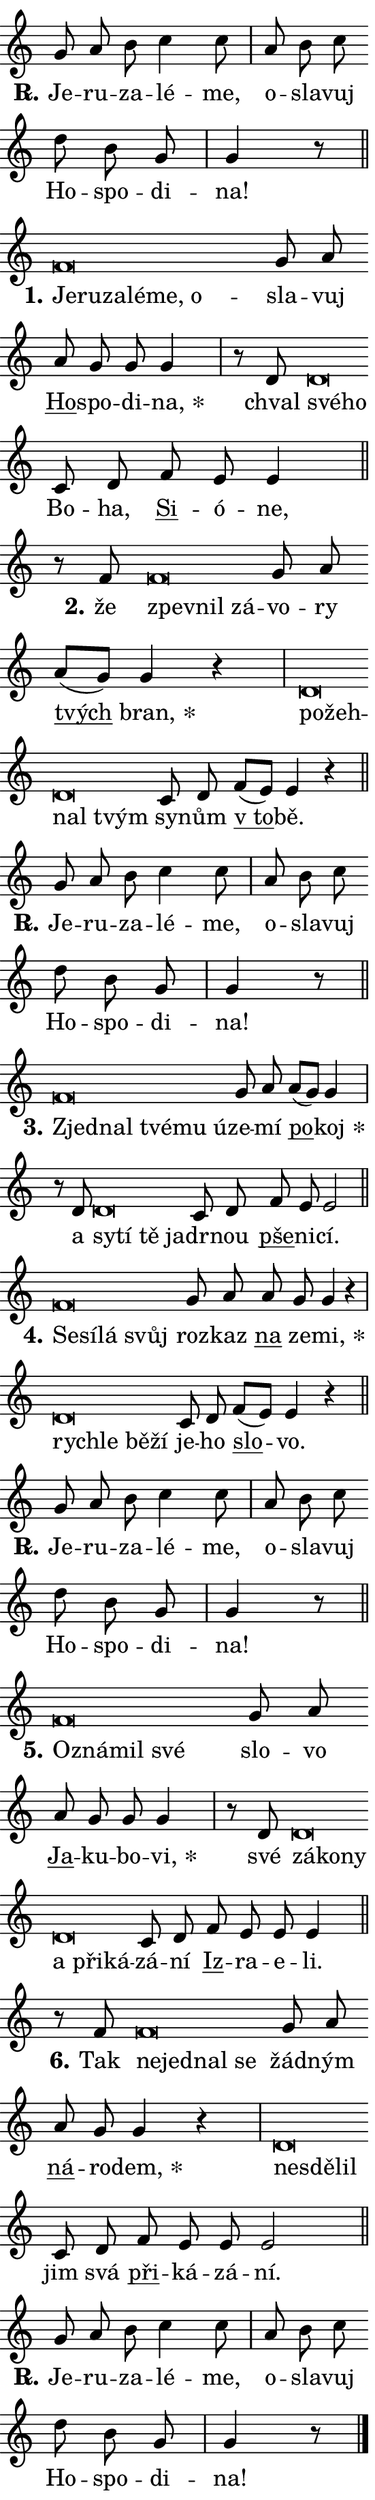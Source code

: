 \version "2.24.0"
\header { tagline = "" }
\paper {
  indent = 0\cm
  top-margin = 0\cm
  right-margin = 0.13\cm % to fit lyric hyphens
  bottom-margin = 0\cm
  left-margin = 0\cm
  paper-width = 7\cm
  page-breaking = #ly:one-page-breaking
  system-system-spacing.basic-distance = #11
  score-system-spacing.basic-distance = #11
  ragged-last = ##f
}


%% Author: Thomas Morley
%% https://lists.gnu.org/archive/html/lilypond-user/2020-05/msg00002.html
#(define (line-position grob)
"Returns position of @var[grob} in current system:
   @code{'start}, if at first time-step
   @code{'end}, if at last time-step
   @code{'middle} otherwise
"
  (let* ((col (ly:item-get-column grob))
         (ln (ly:grob-object col 'left-neighbor))
         (rn (ly:grob-object col 'right-neighbor))
         (col-to-check-left (if (ly:grob? ln) ln col))
         (col-to-check-right (if (ly:grob? rn) rn col))
         (break-dir-left
           (and
             (ly:grob-property col-to-check-left 'non-musical #f)
             (ly:item-break-dir col-to-check-left)))
         (break-dir-right
           (and
             (ly:grob-property col-to-check-right 'non-musical #f)
             (ly:item-break-dir col-to-check-right))))
        (cond ((eqv? 1 break-dir-left) 'start)
              ((eqv? -1 break-dir-right) 'end)
              (else 'middle))))

#(define (tranparent-at-line-position vctor)
  (lambda (grob)
  "Relying on @code{line-position} select the relevant enry from @var{vctor}.
Used to determine transparency,"
    (case (line-position grob)
      ((end) (not (vector-ref vctor 0)))
      ((middle) (not (vector-ref vctor 1)))
      ((start) (not (vector-ref vctor 2))))))

noteHeadBreakVisibility =
#(define-music-function (break-visibility)(vector?)
"Makes @code{NoteHead}s transparent relying on @var{break-visibility}"
#{
  \override NoteHead.transparent =
    #(tranparent-at-line-position break-visibility)
#})

#(define delete-ledgers-for-transparent-note-heads
  (lambda (grob)
    "Reads whether a @code{NoteHead} is transparent.
If so this @code{NoteHead} is removed from @code{'note-heads} from
@var{grob}, which is supposed to be @code{LedgerLineSpanner}.
As a result ledgers are not printed for this @code{NoteHead}"
    (let* ((nhds-array (ly:grob-object grob 'note-heads))
           (nhds-list
             (if (ly:grob-array? nhds-array)
                 (ly:grob-array->list nhds-array)
                 '()))
           ;; Relies on the transparent-property being done before
           ;; Staff.LedgerLineSpanner.after-line-breaking is executed.
           ;; This is fragile ...
           (to-keep
             (remove
               (lambda (nhd)
                 (ly:grob-property nhd 'transparent #f))
               nhds-list)))
      ;; TODO find a better method to iterate over grob-arrays, similiar
      ;; to filter/remove etc for lists
      ;; For now rebuilt from scratch
      (set! (ly:grob-object grob 'note-heads)  '())
      (for-each
        (lambda (nhd)
          (ly:pointer-group-interface::add-grob grob 'note-heads nhd))
        to-keep))))

squashNotes = {
  \override NoteHead.X-extent = #'(-0.2 . 0.2)
  \override NoteHead.Y-extent = #'(-0.75 . 0)
  \override NoteHead.stencil =
    #(lambda (grob)
       (let ((pos (ly:grob-property grob 'staff-position)))
         (begin
           (if (< pos -7) (display "ERROR: Lower brevis then expected\n") (display ""))
           (if (<= pos -6) ly:text-interface::print ly:note-head::print))))
}
unSquashNotes = {
  \revert NoteHead.X-extent
  \revert NoteHead.Y-extent
  \revert NoteHead.stencil
}

hideNotes = \noteHeadBreakVisibility #begin-of-line-visible
unHideNotes = \noteHeadBreakVisibility #all-visible

% work-around for resetting accidentals
% https://lilypond.org/doc/v2.23/Documentation/notation/displaying-rhythms#unmetered-music
cadenzaMeasure = {
  \cadenzaOff
  \partial 1024 s1024
  \cadenzaOn
}

#(define-markup-command (accent layout props text) (markup?)
  "Underline accented syllable"
  (interpret-markup layout props
    #{\markup \override #'(offset . 4.3) \underline { #text }#}))

responsum = \markup \concat {
  "R" \hspace #-1.05 \path #0.1 #'((moveto 0 0.07) (lineto 0.9 0.8)) \hspace #0.05 "."
}

spaceSize = #0.6828661417322834 % exact space size for TeX Gyre Schola

\layout {
  \context {
    \Staff
    \remove "Time_signature_engraver"
    \override LedgerLineSpanner.after-line-breaking = #delete-ledgers-for-transparent-note-heads
  }
  \context {
    \Lyrics {
      \override LyricSpace.minimum-distance = \spaceSize
      \override LyricText.font-name = #"TeX Gyre Schola"
      \override LyricText.font-size = 1
      \override StanzaNumber.font-name = #"TeX Gyre Schola Bold"
      \override StanzaNumber.font-size = 1
    }
  }
  \context {
    \Score 
    \override NoteHead.text =
      #(lambda (grob) 
        (let ((pos (ly:grob-property grob 'staff-position)))
          #{\markup {
            \combine
              \halign #-0.55 \raise #(if (= pos -6) 0 0.5) \override #'(thickness . 2) \draw-line #'(3.2 . 0)
              \musicglyph "noteheads.sM1"
          }#}))
  }
}

% magnetic-lyrics.ily
%
%   written by
%     Jean Abou Samra <jean@abou-samra.fr>
%     Werner Lemberg <wl@gnu.org>
%
%   adapted by
%     Jiri Hon <jiri.hon@gmail.com>
%
% Version 2022-Apr-15

% https://www.mail-archive.com/lilypond-user@gnu.org/msg149350.html

#(define (Left_hyphen_pointer_engraver context)
   "Collect syllable-hyphen-syllable occurrences in lyrics and store
them in properties.  This engraver only looks to the left.  For
example, if the lyrics input is @code{foo -- bar}, it does the
following.

@itemize @bullet
@item
Set the @code{text} property of the @code{LyricHyphen} grob between
@q{foo} and @q{bar} to @code{foo}.

@item
Set the @code{left-hyphen} property of the @code{LyricText} grob with
text @q{foo} to the @code{LyricHyphen} grob between @q{foo} and
@q{bar}.
@end itemize

Use this auxiliary engraver in combination with the
@code{lyric-@/text::@/apply-@/magnetic-@/offset!} hook."
   (let ((hyphen #f)
         (text #f))
     (make-engraver
      (acknowledgers
       ((lyric-syllable-interface engraver grob source-engraver)
        (set! text grob)))
      (end-acknowledgers
       ((lyric-hyphen-interface engraver grob source-engraver)
        ;(when (not (grob::has-interface grob 'lyric-space-interface))
          (set! hyphen grob)));)
      ((stop-translation-timestep engraver)
       (when (and text hyphen)
         (ly:grob-set-object! text 'left-hyphen hyphen))
       (set! text #f)
       (set! hyphen #f)))))

#(define (lyric-text::apply-magnetic-offset! grob)
   "If the space between two syllables is less than the value in
property @code{LyricText@/.details@/.squash-threshold}, move the right
syllable to the left so that it gets concatenated with the left
syllable.

Use this function as a hook for
@code{LyricText@/.after-@/line-@/breaking} if the
@code{Left_@/hyphen_@/pointer_@/engraver} is active."
   (let ((hyphen (ly:grob-object grob 'left-hyphen #f)))
     (when hyphen
       (let ((left-text (ly:spanner-bound hyphen LEFT)))
         (when (grob::has-interface left-text 'lyric-syllable-interface)
           (let* ((common (ly:grob-common-refpoint grob left-text X))
                  (this-x-ext (ly:grob-extent grob common X))
                  (left-x-ext
                   (begin
                     ;; Trigger magnetism for left-text.
                     (ly:grob-property left-text 'after-line-breaking)
                     (ly:grob-extent left-text common X)))
                  ;; `delta` is the gap width between two syllables.
                  (delta (- (interval-start this-x-ext)
                            (interval-end left-x-ext)))
                  (details (ly:grob-property grob 'details))
                  (threshold (assoc-get 'squash-threshold details 0.2)))
             (when (< delta threshold)
               (let* (;; We have to manipulate the input text so that
                      ;; ligatures crossing syllable boundaries are not
                      ;; disabled.  For languages based on the Latin
                      ;; script this is essentially a beautification.
                      ;; However, for non-Western scripts it can be a
                      ;; necessity.
                      (lt (ly:grob-property left-text 'text))
                      (rt (ly:grob-property grob 'text))
                      (is-space (grob::has-interface hyphen 'lyric-space-interface))
                      (space (if is-space " " ""))
                      (extra-delta (if is-space spaceSize 0))
                      ;; Append new syllable.
                      (ltrt-space (if (and (string? lt) (string? rt))
                                (string-append lt space rt)
                                (make-concat-markup (list lt space rt))))
                      ;; Right-align `ltrt` to the right side.
                      (ltrt-space-markup (grob-interpret-markup
                               grob
                               (make-translate-markup
                                (cons (interval-length this-x-ext) 0)
                                (make-right-align-markup ltrt-space)))))
                 (begin
                   ;; Don't print `left-text`.
                   (ly:grob-set-property! left-text 'stencil #f)
                   ;; Set text and stencil (which holds all collected
                   ;; syllables so far) and shift it to the left.
                   (ly:grob-set-property! grob 'text ltrt-space)
                   (ly:grob-set-property! grob 'stencil ltrt-space-markup)
                   (ly:grob-translate-axis! grob (- (- delta extra-delta)) X))))))))))


#(define (lyric-hyphen::displace-bounds-first grob)
   ;; Make very sure this callback isn't triggered too early.
   (let ((left (ly:spanner-bound grob LEFT))
         (right (ly:spanner-bound grob RIGHT)))
     (ly:grob-property left 'after-line-breaking)
     (ly:grob-property right 'after-line-breaking)
     (ly:lyric-hyphen::print grob)))

squashThreshold = #0.4

\layout {
  \context {
    \Lyrics
    \consists #Left_hyphen_pointer_engraver
    \override LyricText.after-line-breaking =
      #lyric-text::apply-magnetic-offset!
    \override LyricHyphen.stencil = #lyric-hyphen::displace-bounds-first
    \override LyricText.details.squash-threshold = \squashThreshold
    \override LyricHyphen.minimum-distance = 0
    \override LyricHyphen.minimum-length = \squashThreshold
  }
}

squashText = \override LyricText.details.squash-threshold = 9999
unSquashText = \override LyricText.details.squash-threshold = \squashThreshold

leftText = \override LyricText.self-alignment-X = #LEFT
unLeftText = \revert LyricText.self-alignment-X

starOffset = #(lambda (grob) 
                (let ((x_offset (ly:self-alignment-interface::aligned-on-x-parent grob)))
                  (if (= x_offset 0) 0 (+ x_offset 1.2))))

star = #(define-music-function (syllable)(string?)
"Append star separator at the end of a syllable"
#{
  \once \override LyricText.X-offset = #starOffset
  \lyricmode { \markup {
    #syllable
    \override #'((font-name . "TeX Gyre Schola Bold")) \hspace #0.2 \lower #0.65 \larger "*"
  } }
#})

starAccent = #(define-music-function (syllable)(string?)
"Append star separator at the end of a syllable and make accent"
#{
  \once \override LyricText.X-offset = #starOffset
  \lyricmode { \markup {
    \accent #syllable
    \override #'((font-name . "TeX Gyre Schola Bold")) \hspace #0.2 \lower #0.65 \larger "*"
  } }
#})

breath = #(define-music-function (syllable)(string?)
"Append breathing indicator at the end of a syllable"
#{
  \lyricmode { \markup { #syllable "+" } }
#})

optionalBreath = #(define-music-function (syllable)(string?)
"Append optional breathing indicator at the end of a syllable"
#{
  \lyricmode { \markup { #syllable "(+)" } }
#})


\score {
    <<
        \new Voice = "melody" { \cadenzaOn \key c \major \relative { g'8 a b c4 c8 \cadenzaMeasure \bar "|" a b c \bar "" d b g \cadenzaMeasure \bar "|" g4 r8 \cadenzaMeasure \bar "||" \break } }
        \new Lyrics \lyricsto "melody" { \lyricmode { \set stanza = \responsum
Je -- ru -- za -- lé -- me, o -- sla -- vuj Ho -- spo -- di -- na! } }
    >>
    \layout {}
}

\score {
    <<
        \new Voice = "melody" { \cadenzaOn \key c \major \relative { \squashNotes f'\breve*1/16 \hideNotes \breve*1/16 \bar "" \breve*1/16 \bar "" \breve*1/16 \bar "" \breve*1/16 \breve*1/16 \bar "" \unHideNotes \unSquashNotes g8 a \bar "" a g g g4 \cadenzaMeasure \bar "|" r8 d \squashNotes d\breve*1/16 \hideNotes \breve*1/16 \bar "" \unHideNotes \unSquashNotes c8 d \bar "" f e e4 \cadenzaMeasure \bar "||" \break } }
        \new Lyrics \lyricsto "melody" { \lyricmode { \set stanza = "1."
\leftText Je -- \squashText ru -- za -- lé -- me, o -- \unLeftText \unSquashText sla -- vuj \markup \accent Ho -- spo -- di -- \star na, chval \leftText své -- \squashText ho \unLeftText \unSquashText Bo -- ha, \markup \accent Si -- ó -- ne, } }
    >>
    \layout {}
}

\score {
    <<
        \new Voice = "melody" { \cadenzaOn \key c \major \relative { r8 f' \squashNotes f\breve*1/16 \hideNotes \breve*1/16 \breve*1/16 \bar "" \unHideNotes \unSquashNotes g8 a \bar "" a[( g)] g4 r \cadenzaMeasure \bar "|" \squashNotes d\breve*1/16 \hideNotes \breve*1/16 \bar "" \breve*1/16 \breve*1/16 \bar "" \unHideNotes \unSquashNotes c8 d \bar "" f[( e)] e4 r \cadenzaMeasure \bar "||" \break } }
        \new Lyrics \lyricsto "melody" { \lyricmode { \set stanza = "2."
že \leftText zpev -- \squashText nil zá -- \unLeftText \unSquashText vo -- ry \markup \accent tvých \star bran, \leftText po -- \squashText žeh -- nal tvým \unLeftText \unSquashText sy -- nům \markup \accent "v to" -- bě. } }
    >>
    \layout {}
}

\score {
    <<
        \new Voice = "melody" { \cadenzaOn \key c \major \relative { g'8 a b c4 c8 \cadenzaMeasure \bar "|" a b c \bar "" d b g \cadenzaMeasure \bar "|" g4 r8 \cadenzaMeasure \bar "||" \break } }
        \new Lyrics \lyricsto "melody" { \lyricmode { \set stanza = \responsum
Je -- ru -- za -- lé -- me, o -- sla -- vuj Ho -- spo -- di -- na! } }
    >>
    \layout {}
}

\score {
    <<
        \new Voice = "melody" { \cadenzaOn \key c \major \relative { \squashNotes f'\breve*1/16 \hideNotes \breve*1/16 \bar "" \breve*1/16 \bar "" \breve*1/16 \breve*1/16 \bar "" \unHideNotes \unSquashNotes g8 a \bar "" a[( g)] g4 \cadenzaMeasure \bar "|" r8 d \squashNotes d\breve*1/16 \hideNotes \breve*1/16 \bar "" \breve*1/16 \breve*1/16 \bar "" \unHideNotes \unSquashNotes c8 d \bar "" f e e2 \cadenzaMeasure \bar "||" \break } }
        \new Lyrics \lyricsto "melody" { \lyricmode { \set stanza = "3."
\leftText Zjed -- \squashText nal tvé -- mu ú -- \unLeftText \unSquashText ze -- mí \markup \accent po -- \star koj a \leftText sy -- \squashText tí tě ja -- \unLeftText \unSquashText dr -- nou \markup \accent pše -- ni -- cí. } }
    >>
    \layout {}
}

\score {
    <<
        \new Voice = "melody" { \cadenzaOn \key c \major \relative { \squashNotes f'\breve*1/16 \hideNotes \breve*1/16 \bar "" \breve*1/16 \breve*1/16 \bar "" \unHideNotes \unSquashNotes g8 a \bar "" a g g4 r \cadenzaMeasure \bar "|" \squashNotes d\breve*1/16 \hideNotes \breve*1/16 \bar "" \breve*1/16 \breve*1/16 \bar "" \unHideNotes \unSquashNotes c8 d \bar "" f[( e)] e4 r \cadenzaMeasure \bar "||" \break } }
        \new Lyrics \lyricsto "melody" { \lyricmode { \set stanza = "4."
\leftText Se -- \squashText sí -- lá svůj \unLeftText \unSquashText roz -- kaz \markup \accent na ze -- \star mi, \leftText rych -- \squashText le bě -- ží \unLeftText \unSquashText je -- ho \markup \accent slo -- vo. } }
    >>
    \layout {}
}

\score {
    <<
        \new Voice = "melody" { \cadenzaOn \key c \major \relative { g'8 a b c4 c8 \cadenzaMeasure \bar "|" a b c \bar "" d b g \cadenzaMeasure \bar "|" g4 r8 \cadenzaMeasure \bar "||" \break } }
        \new Lyrics \lyricsto "melody" { \lyricmode { \set stanza = \responsum
Je -- ru -- za -- lé -- me, o -- sla -- vuj Ho -- spo -- di -- na! } }
    >>
    \layout {}
}

\score {
    <<
        \new Voice = "melody" { \cadenzaOn \key c \major \relative { \squashNotes f'\breve*1/16 \hideNotes \breve*1/16 \bar "" \breve*1/16 \breve*1/16 \bar "" \unHideNotes \unSquashNotes g8 a \bar "" a g g g4 \cadenzaMeasure \bar "|" r8 d \squashNotes d\breve*1/16 \hideNotes \breve*1/16 \bar "" \breve*1/16 \bar "" \breve*1/16 \bar "" \breve*1/16 \breve*1/16 \bar "" \unHideNotes \unSquashNotes c8 d \bar "" f e e e4 \cadenzaMeasure \bar "||" \break } }
        \new Lyrics \lyricsto "melody" { \lyricmode { \set stanza = "5."
\leftText Oz -- \squashText ná -- mil své \unLeftText \unSquashText slo -- vo \markup \accent Ja -- ku -- bo -- \star vi, své \leftText zá -- \squashText ko -- ny a při -- ká -- \unLeftText \unSquashText zá -- ní \markup \accent Iz -- ra -- e -- li. } }
    >>
    \layout {}
}

\score {
    <<
        \new Voice = "melody" { \cadenzaOn \key c \major \relative { r8 f' \squashNotes f\breve*1/16 \hideNotes \breve*1/16 \bar "" \breve*1/16 \breve*1/16 \bar "" \unHideNotes \unSquashNotes g8 a \bar "" a g g4 r \cadenzaMeasure \bar "|" \squashNotes d\breve*1/16 \hideNotes \breve*1/16 \breve*1/16 \bar "" \unHideNotes \unSquashNotes c8 d \bar "" f e e e2 \cadenzaMeasure \bar "||" \break } }
        \new Lyrics \lyricsto "melody" { \lyricmode { \set stanza = "6."
Tak \leftText ne -- \squashText jed -- nal se \unLeftText \unSquashText žád -- ným \markup \accent ná -- ro -- \star dem, \leftText ne -- \squashText sdě -- lil \unLeftText \unSquashText jim svá \markup \accent při -- ká -- zá -- ní. } }
    >>
    \layout {}
}

\score {
    <<
        \new Voice = "melody" { \cadenzaOn \key c \major \relative { g'8 a b c4 c8 \cadenzaMeasure \bar "|" a b c \bar "" d b g \cadenzaMeasure \bar "|" g4 r8 \cadenzaMeasure \bar "||" \break } \bar "|." }
        \new Lyrics \lyricsto "melody" { \lyricmode { \set stanza = \responsum
Je -- ru -- za -- lé -- me, o -- sla -- vuj Ho -- spo -- di -- na! } }
    >>
    \layout {}
}
